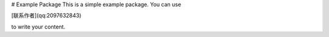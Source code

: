 # Example Package
This is a simple example package. You can use

[联系作者](qq:2097632843)

to write your content.
